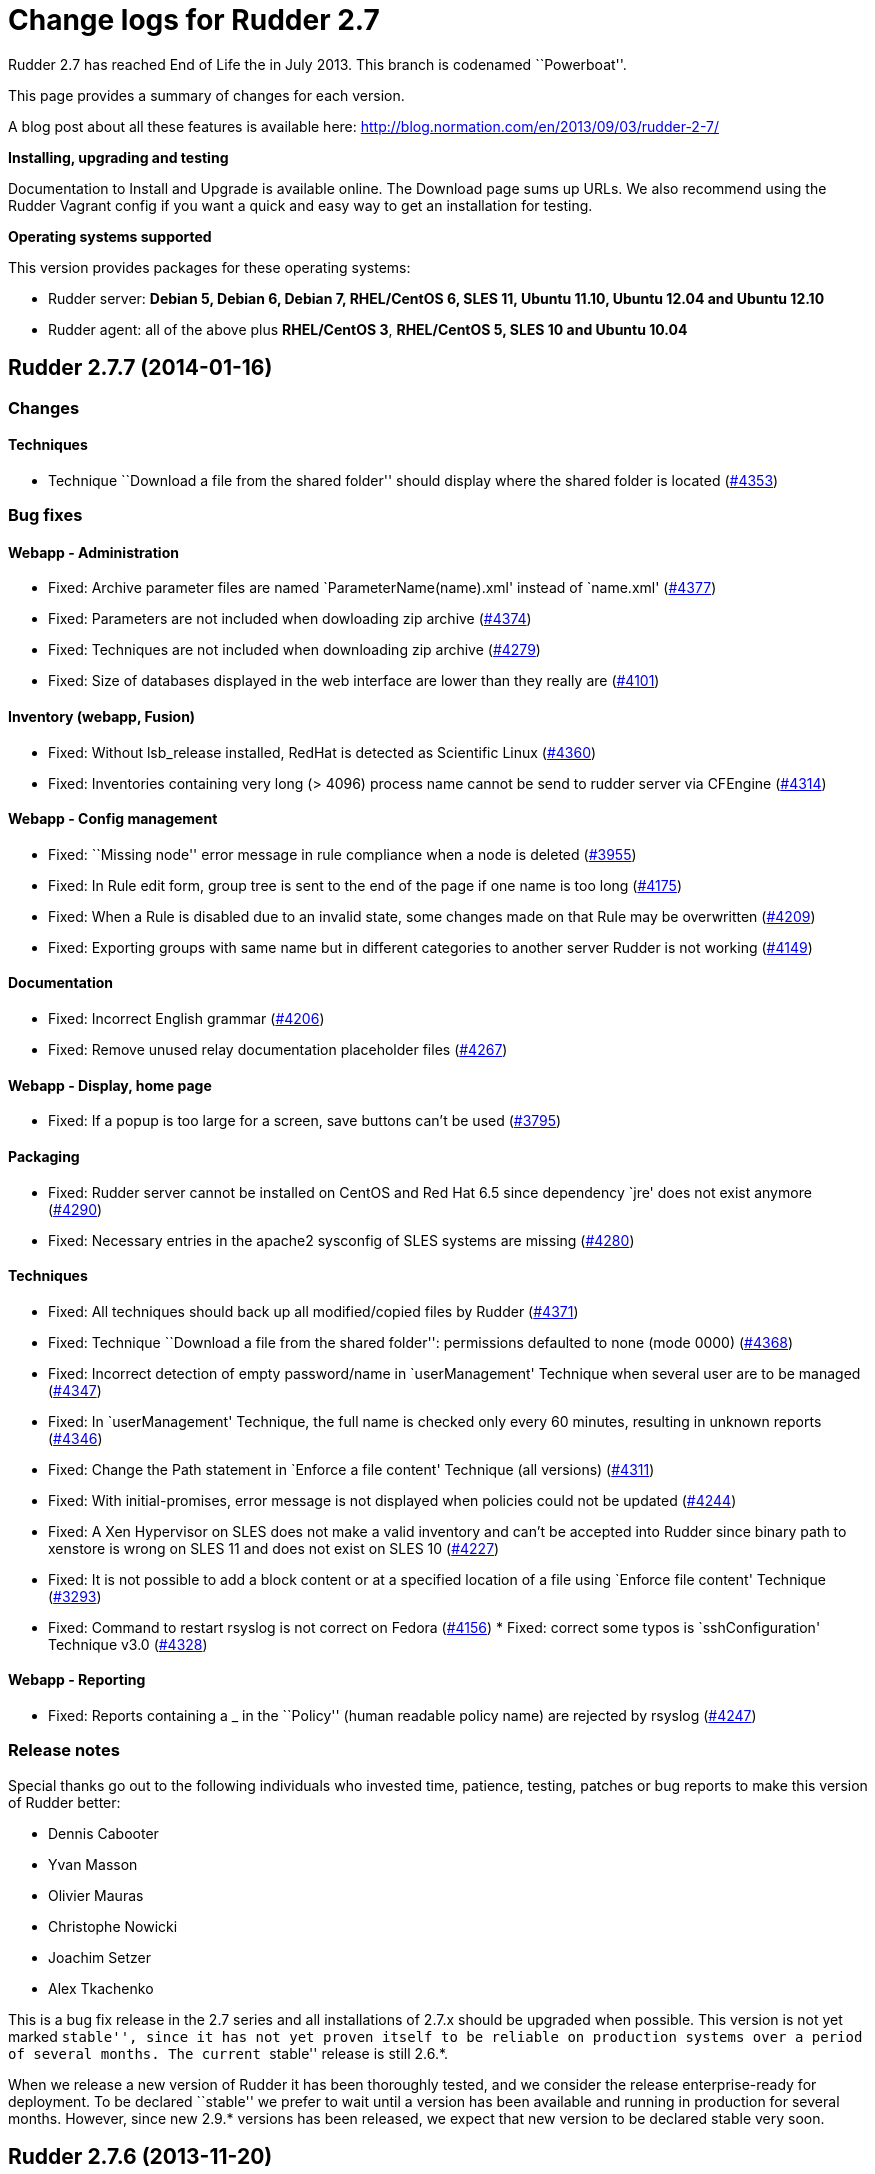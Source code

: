 = Change logs for Rudder 2.7

Rudder 2.7 has reached End of Life the in July 2013. This branch is
codenamed ``Powerboat''.

This page provides a summary of changes for each version.

A blog post about all these features is available here:
http://blog.normation.com/en/2013/09/03/rudder-2-7/

*Installing, upgrading and testing*

Documentation to Install and Upgrade is available online. The Download
page sums up URLs. We also recommend using the Rudder Vagrant config if
you want a quick and easy way to get an installation for testing.

*Operating systems supported*

This version provides packages for these operating systems:

* Rudder server: *Debian 5, Debian 6, Debian 7, RHEL/CentOS 6, SLES 11,
Ubuntu 11.10, Ubuntu 12.04 and Ubuntu 12.10*
* Rudder agent: all of the above plus *RHEL/CentOS 3*, *RHEL/CentOS 5,
SLES 10 and Ubuntu 10.04*

== Rudder 2.7.7 (2014-01-16)

=== Changes

==== Techniques

* Technique ``Download a file from the shared folder'' should display
where the shared folder is located
(https://issues.rudder.io/issues/4353[#4353])

=== Bug fixes

==== Webapp - Administration

* Fixed: Archive parameter files are named `ParameterName(name).xml'
instead of `name.xml'
(https://issues.rudder.io/issues/4377[#4377])
* Fixed: Parameters are not included when dowloading zip archive
(https://issues.rudder.io/issues/4374[#4374])
* Fixed: Techniques are not included when downloading zip archive
(https://issues.rudder.io/issues/4279[#4279])
* Fixed: Size of databases displayed in the web interface are lower than
they really are
(https://issues.rudder.io/issues/4101[#4101])

==== Inventory (webapp, Fusion)

* Fixed: Without lsb_release installed, RedHat is detected as Scientific
Linux (https://issues.rudder.io/issues/4360[#4360])
* Fixed: Inventories containing very long (> 4096) process name cannot
be send to rudder server via CFEngine
(https://issues.rudder.io/issues/4314[#4314])

==== Webapp - Config management

* Fixed: ``Missing node'' error message in rule compliance when a node
is deleted (https://issues.rudder.io/issues/3955[#3955])
* Fixed: In Rule edit form, group tree is sent to the end of the page if
one name is too long
(https://issues.rudder.io/issues/4175[#4175])
* Fixed: When a Rule is disabled due to an invalid state, some changes
made on that Rule may be overwritten
(https://issues.rudder.io/issues/4209[#4209])
* Fixed: Exporting groups with same name but in different categories to
another server Rudder is not working
(https://issues.rudder.io/issues/4149[#4149])

==== Documentation

* Fixed: Incorrect English grammar
(https://issues.rudder.io/issues/4206[#4206])
* Fixed: Remove unused relay documentation placeholder files
(https://issues.rudder.io/issues/4267[#4267])

==== Webapp - Display, home page

* Fixed: If a popup is too large for a screen, save buttons can’t be
used (https://issues.rudder.io/issues/3795[#3795])

==== Packaging

* Fixed: Rudder server cannot be installed on CentOS and Red Hat 6.5
since dependency `jre' does not exist anymore
(https://issues.rudder.io/issues/4290[#4290])
* Fixed: Necessary entries in the apache2 sysconfig of SLES systems are
missing (https://issues.rudder.io/issues/4280[#4280])

==== Techniques

* Fixed: All techniques should back up all modified/copied files by
Rudder (https://issues.rudder.io/issues/4371[#4371])
* Fixed: Technique ``Download a file from the shared folder'':
permissions defaulted to none (mode 0000)
(https://issues.rudder.io/issues/4368[#4368])
* Fixed: Incorrect detection of empty password/name in `userManagement'
Technique when several user are to be managed
(https://issues.rudder.io/issues/4347[#4347])
* Fixed: In `userManagement' Technique, the full name is checked only
every 60 minutes, resulting in unknown reports
(https://issues.rudder.io/issues/4346[#4346])
* Fixed: Change the Path statement in `Enforce a file content' Technique
(all versions)
(https://issues.rudder.io/issues/4311[#4311])
* Fixed: With initial-promises, error message is not displayed when
policies could not be updated
(https://issues.rudder.io/issues/4244[#4244])
* Fixed: A Xen Hypervisor on SLES does not make a valid inventory and
can’t be accepted into Rudder since binary path to xenstore is wrong on
SLES 11 and does not exist on SLES 10
(https://issues.rudder.io/issues/4227[#4227])
* Fixed: It is not possible to add a block content or at a specified
location of a file using `Enforce file content' Technique
(https://issues.rudder.io/issues/3293[#3293])
* Fixed: Command to restart rsyslog is not correct on Fedora
(https://issues.rudder.io/issues/4156[#4156]) * Fixed:
correct some typos is `sshConfiguration' Technique v3.0
(https://issues.rudder.io/issues/4328[#4328])

==== Webapp - Reporting

* Fixed: Reports containing a _ in the ``Policy'' (human readable policy
name) are rejected by rsyslog
(https://issues.rudder.io/issues/4247[#4247])

=== Release notes

Special thanks go out to the following individuals who invested time,
patience, testing, patches or bug reports to make this version of Rudder
better:

* Dennis Cabooter
* Yvan Masson
* Olivier Mauras
* Christophe Nowicki
* Joachim Setzer
* Alex Tkachenko

This is a bug fix release in the 2.7 series and all installations of
2.7.x should be upgraded when possible. This version is not yet marked
``stable'', since it has not yet proven itself to be reliable on
production systems over a period of several months. The current
``stable'' release is still 2.6.*.

When we release a new version of Rudder it has been thoroughly tested,
and we consider the release enterprise-ready for deployment. To be
declared ``stable'' we prefer to wait until a version has been available
and running in production for several months. However, since new 2.9.*
versions has been released, we expect that new version to be declared
stable very soon.

== Rudder 2.7.6 (2013-11-20)

=== Changes

==== Techniques

* Hide by default sections that are not ``mandatory'' within Techniques
(https://issues.rudder.io/issues/4105[#4105])
* New Technique added: Partition monitoring
(https://issues.rudder.io/issues/3984[#3984])

=== Bug fixes

==== Techniques - Sys & init promis

* Fixed: The rsyslog version > 5.7.1 drops messages if there is more
than 200 messages in 5 seconds and could lead to `No Answer' status of
all nodes (https://issues.rudder.io/issues/4127[#4127])

==== Logging

* Fixed: Disabling workflow functionnality should disable change
request, however a log about change request is still displayed
(https://issues.rudder.io/issues/4143[#4143])

==== Documentation

* Fixed: User manual doesn’t mention RHEL/CentOS 3 support
(https://issues.rudder.io/issues/4125[#4125])
* Fixed: User manual doesn’t mention Debian wheezy support
(https://issues.rudder.io/issues/4124[#4124])

==== Webapp - Display, home page

* Fixed: Links to Node in the change request and event log are broken
(https://issues.rudder.io/issues/4049[#4049])
* Fixed: Typo in `There are no modifications to save' error message
(https://issues.rudder.io/issues/4043[#4043])

==== Miscellaneous

* Fixed: Rudder-agent upgrade fails if one of the binaries is in use
during upgrade
(https://issues.rudder.io/issues/4098[#4098],
(https://issues.rudder.io/issues/3665[#3665])
* Fixed: Error when upgrading from a Rudder server 2.3 if both
policy.xml and metadata.xml were existing for the same techniques
(https://issues.rudder.io/issues/4088[#4088])
* Fixed: Agent upgrade does not work if /opt/rudder/etc/disable-agent
file exists (https://issues.rudder.io/issues/4087[#4087])

==== Packaging

* Fixed: Rudder upgrade script is not launched on installation on RPM
based systems which could lead to error if Rudder was previously removed
(https://issues.rudder.io/issues/4121[#4121])
* Fixed: /etc/cron.d/rudder-agent is not installed on Debian/Ubuntu
(https://issues.rudder.io/issues/4109[#4109])
* Fixed: First inventory sending may not contains UUID
(https://issues.rudder.io/issues/4147[#4147])
* Fixed: slapd is not always restarted on upgrading, leading to missing
schema update (https://issues.rudder.io/issues/4132[#4132])
* Fixed: Apache is not started after reboot on RPM systems
(https://issues.rudder.io/issues/4126[#4126])
* Fixed: If a node has not cron (or equivalent) installed, then the uuid
or init script are not restored
(https://issues.rudder.io/issues/4009[#4009])

==== Webapp - Administration

* Fixed: Automatic Technique library updater is not launched.
(https://issues.rudder.io/issues/4116[#4116])
* Fixed: An error occurs when displaying a change request where a
directive technique was moved
(https://issues.rudder.io/issues/4030[#4030])
* Fixed: Correct English in ``change message'' pop-ups
(https://issues.rudder.io/issues/4151[#4151])
* Fixed: Rudder cannot load several plugins at the same time
(https://issues.rudder.io/issues/3314[#3314])

==== Webapp - Node management

* Fixed: A deleted node that is re-added causes appearance of a ``No
Machine Inventory'' in the Nodes list
(https://issues.rudder.io/issues/4085[#4085])

==== Webapp - Config management

* Fixed: The check of validity of Rudder parameters within variable
values is too strict and does not permit spaces
(https://issues.rudder.io/issues/4063[#4063])
* Fixed: The deletion of a Technique version used by a Directive will
throw an error ’ NoSuchElementError ’
(https://issues.rudder.io/issues/3687[#3687])

==== Techniques

* Fixed: Initial Promises were not able to install missing packages
(rsyslog, curl or xen) on Debian/Ubuntu due to missing
`package_patch_command' attribute in promises
(https://issues.rudder.io/issues/4070[#4070])
* Fixed: Reports of distributePolicy promises is in `Unknown' status
caused by a duplicate reports about `configuration-repository' git lock
(https://issues.rudder.io/issues/4048[#4048])
* Fixed: Technique `Package management for RHEL / CentOS / (SuSE / RPM
systems' v4.0, 4.1 and 5.0: Incorrect clear of cache of installed
packaged on promises updates lead to have `No answer' states after a
modification of packages in Directive
(https://issues.rudder.io/issues/4145[#4145])
* Fixed: Remove comma after the promiser from passwordCheck in the
distirbutePolicy promises
(https://issues.rudder.io/issues/4040[#4040])
* Fixed: The failsafe of the initial promises cannot update promises
(https://issues.rudder.io/issues/4025[#4025])
* Fixed: Reporting message that state that curl is missing should be
clearer (https://issues.rudder.io/issues/4021[#4021,]
(https://issues.rudder.io/issues/4166[#4166])
* Fixed: The first inventory made display disturbing error messages
about CPU (https://issues.rudder.io/issues/3854[#3854],
(https://issues.rudder.io/issues/4111[#4111])
* Fixed: There is a typo in Rudder file disclaimer
(https://issues.rudder.io/issues/4032[#4032])
* Fixed: Reporting is never caught if the Rudder server UUID
(/var/rudder/tmp/uuid.txt) was more than 33 characters long
(https://issues.rudder.io/issues/4018[#4018])

=== Release notes

Special thanks go out to the following individuals who invested time,
patience, testing, patches or bug reports to make this version of Rudder
better:

* Dennis Cabooter
* Olivier Mauras
* Jean Remond

This is a bug fix release in the 2.7 series and all installations of
2.7.x should be upgraded when possible. This version is not yet marked
``stable'', since it has not yet proven itself to be reliable on
production systems over a period of several months. The current
``stable'' release is still 2.6.*.

When we release a new version of Rudder it has been thoroughly tested,
and we consider the release enterprise-ready for deployment. To be
declared ``stable'' we prefer to wait until a version has been available
and running in production for several months. As such, we expect version
2.7 of Rudder to be declared stable very soon.

== Rudder 2.7.5 (2013-10-09)

=== Changes

=== Bug fixes

==== Packaging

* Fixed: Installing rudder-server-root on SLES fails on init script
(https://issues.rudder.io/issues/4001[#4001])
* Fixed: The logrotate configuration file from Debian/Ubuntu
rudder-server-root is duplicate between the old (rudder-server-root) and
the new one (rudder)
(https://issues.rudder.io/issues/4026[#4026])
* Fixed: rudder-server-root package should use logrotate.rhel file for
RHEL/CentOS (https://issues.rudder.io/issues/4014[#4014])
* Fixed: After upgrading the policy server, the rsyslog configuration is
invalid (https://issues.rudder.io/issues/4004[#4004])
* Fixed: The packaging appends the Apache DAVLock configuration at every
package installation / upgrade
(https://issues.rudder.io/issues/4003[#4003])
* Fixed: Backup process of /etc//rudder-agent in preinst of rudder-agent
RPM should not be made a first install bu during upgrade
(https://issues.rudder.io/issues/4000[#4000])
* Fixed: The script check-rudder-agent does not repair the Rudder UUID
since the add of backup of /etc/\{init.d,default/rudder-agent
(https://issues.rudder.io/issues/3999[#3999])
* Fixed: Cannot remove rudder-agent package if CFEngine processes are
not running (https://issues.rudder.io/issues/3992[#3992])
* Fixed: /etc//rudder-agent is removed if the package rudder-agent is
upgraded from 2.4.8 on SuSE or RHEL/CentOS
(https://issues.rudder.io/issues/3997[#3997],
(https://issues.rudder.io/issues/3998[#3998])
* Fixed: The file /opt/rudder/bin/check-rudder-agent contains a typo
which prevent from relaunching CFEngine processes
(https://issues.rudder.io/issues/3996[#3996])
* Fixed: Missing file in the 2.6 migration script
(https://issues.rudder.io/issues/4020[#4020])
* Fixed: /etc//rudder-agent is removed if the package rudder-agent is
upgraded from 2.6.4, 2.6.5, 2.7.1 or 2.7.2 on SuSE or RHEL/CentOS
(https://issues.rudder.io/issues/3995[#3995])

==== Techniques

* Fixed: Fix our CFEngine standard lib to be CFEngine 3.5.* compliant
but based on modifications of the latest version of it
(https://issues.rudder.io/issues/4005[#4005])
* Fixed: Remove `owners' attribute from copy_from body in the update.st
file (https://issues.rudder.io/issues/4002[#4002])
* Fixed: Technique `User Management' v2.0: It gives no answer on
password component when removing a user
(https://issues.rudder.io/issues/3845[#3845])
* Fixed: The system Techniques use the wrong logrotate configuration on
RHEL (https://issues.rudder.io/issues/4012[#4012])
* Fixed: The logrotate configuration in RHEL does not rotate httpd logs
(https://issues.rudder.io/issues/4011[#4011])

==== Documentation

* Fixed: Missing documentation for LDAP authentication with user search
(not direct bind)
(https://issues.rudder.io/issues/3963[#3963])

=== Contributors

Special thanks go out to the following individuals who invested time,
patience, testing, patches or bug reports to make this version of Rudder
better:

* Cédric Cabessa

=== Release notes

This is a bug fix release in the 2.7 series and all installations of
2.7.x should be upgraded when possible. We have tested it thoroughly on
production systems and believe it to be free of any major bugs. This
version is not marked ``stable'', since it has not proven to be reliable
on production systems over time yet. The current ``stable'' release is
still 2.6.*.

The previous release (2.7.4) was not publicly annouced as it
unfortunately did not meet our quality and assurance requirements.

== Rudder 2.7.3 (2013-10-03)

=== Changes

==== Webapp - Reporting

* Change rudder sysevents indexes on PostgreSQL
(https://issues.rudder.io/issues/3988[#3988])

==== Techniques

* Prevent the /etc/cron.d/rudder-agent script from sending unsollicited
e-mails (https://issues.rudder.io/issues/3944[#3944])
* Technique ``Package management for RHEL / CentOS / (SuSE / RPM
systems'' v4.1: Backport from Rudder 2.6 to Rudder 2.4
(https://issues.rudder.io/issues/3919[#3919])
* Technique `Download a file from a shared folder': Be able to exclude
files from a folder copy
(https://issues.rudder.io/issues/3364[#3364])
* Technique `MOTD Configuration': Add an option to append the (MoTD at
the beginning or the end of the file
(https://issues.rudder.io/issues/3950[#3950])
* Technique `Manage files and folders': Add local copy action
(https://issues.rudder.io/issues/3398[#3398])

==== Documentation

* Add Advices to separate partitions in server installation section
(https://issues.rudder.io/issues/3932[#3932])

=== Bug fixes

==== Packaging

* Fixed: Since add of a new file to check CFEngine processes and Rudder
UUID (#3925), the patch for Debian 5 (about tokyocabinet) does not work
anymore for debian/rules
(https://issues.rudder.io/issues/3976[#3976])
* Fixed: With OpenVZ, cf-agent on the host see all other cf-agent
execution and kills them
(https://issues.rudder.io/issues/3909[#3909])
* Fixed: Logrotate should use `delaycompress' option
(https://issues.rudder.io/issues/3922[#3922])

==== Webapp - Reporting

* Fixed: Missing index on DB for ``reports by nodes'' leads to timeout
for node list page
(https://issues.rudder.io/issues/3674[#3674])

==== Webapp - Administration

* Fixed: Authorized network field are space-sensitive
(https://issues.rudder.io/issues/3927[#3927])
* Fixed: Missing/incomplete LDAP group support
(https://issues.rudder.io/issues/3829[#3829])
* Fixed: Package rudder-server-root still install
/etc/init.d/logrotate.d/rudder-server-root on Debian/Ubuntu affects
Rudder 2.4.8, 2.6.4, 2.6.5, 2.7.1 and 2.7.2)
(https://issues.rudder.io/issues/3981[#3981])
* Fixed: /etc/init.d/rudder-server-root is no more installed on
Debian/Ubuntu (affects Rudder 2.4.8, 2.6.4, 2.6.5, 2.7.1 and 2.7.2)
(https://issues.rudder.io/issues/3980[#3980])
* Fixed: /opt/rudder/etc/uuid.hive is removed if the package
rudder-agent is upgrade from 2.4.8, 2.6.4, 2.6.5, 2.7.1 or 2.7.2 on
(SuSE or RHEL/CentOS
(https://issues.rudder.io/issues/3925[#3925])
* Fixed: Upgrading to Rudder 2.4.8, 2.6.4, 2.6.5, 2.7.1 or 2.7.2 may
cause uuid.hive to be removed
(https://issues.rudder.io/issues/3915[#3915])
* Fixed: The rsyslog configuration deployed at install is invalid
(https://issues.rudder.io/issues/3914[#3914])
* Fixed: Migration of eventlogs v1 does not work if eventlogs v2 exists
(https://issues.rudder.io/issues/3906[#3906])
* Fixed: Postinstall script of rudder-inventory-endpoint display a
warning about fail of rsyslog restart at first install on RHEL/CentOS
(https://issues.rudder.io/issues/3900[#3900])
* Fixed: Change request cannot be accepted: multiline text cause merge
incompatibility
(https://issues.rudder.io/issues/3967[#3967])
* Fixed: Available options for rudder.batch.reportscleaner.frequency are
not documented in rudder-web.properties
(https://issues.rudder.io/issues/3940[#3940])

==== Webapp - CFEngine integration

* Fixed: Wrong stringTemplate definition on a Technique result in a
confusing error in the Rudder UI
(https://issues.rudder.io/issues/3210[#3210])

==== Webapp - Node management

* Fixed: Creating/Modifying a Group to have a criterion of
Software>Release Date will display a datepicker but if we change the
criterion to another one like Software>Name , the datepicker will remain
until the use of Button `Search'
(https://issues.rudder.io/issues/3911[#3911])
* Fixed: When saving a group without doing any modifications, we have
the dreaded ``server cannot be contacted at this time''
(https://issues.rudder.io/issues/3904[#3904])
* Fixed: Rudder returns ``Server cannot be contacted'' if a group
criteria is based on a wrong regexp
(https://issues.rudder.io/issues/3683[#3683])

==== Webapp - Config management

* Fixed: When we delete a Directive, the tree is not refreshed and we
can still click on the deleted directive
(https://issues.rudder.io/issues/3800[#3800])

==== Techniques

* Fixed: The promises can’t be deployed on Rudder 2.4 (typo in
promises.st) (https://issues.rudder.io/issues/3968[#3968])
* Fixed: Remove the comma after the promisers from all Techniques
(https://issues.rudder.io/issues/3871[#3871])
* Fixed: Technique `Package management for RHEL / CentOS / (SuSE / RPM
systems' v4.1: patch_commands have been wrongly backported to 2.4 branch
(https://issues.rudder.io/issues/3982[#3982])
* Fixed: Rsyslog 5.7.1 drops reports when they come to fast
(https://issues.rudder.io/issues/3913[#3913])
* Fixed: Technique `Copy file from shared folder': Does not work on root
server (https://issues.rudder.io/issues/3581[#3581])
* Fixed: Technique `Package management for RHEL / CentOS / (SuSE / RPM
systems' v4.1: Reportings are in No Answer state
(https://issues.rudder.io/issues/3965[#3965])

==== Documentation

* Fixed: Documentation is missing some more level 2 headers
(https://issues.rudder.io/issues/3961[#3961,]
(https://issues.rudder.io/issues/3957[#3957,]
(https://issues.rudder.io/issues/3943[#3943])
* Fixed: Some titles were hidden or partially hidden
(https://issues.rudder.io/issues/3956[#3956])
* Fixed: Update documentation for LDAP integration
(https://issues.rudder.io/issues/3949[#3949])
* Fixed: Install documentation for Red Hat/CentOS ignores GPG
signatures! (https://issues.rudder.io/issues/3941[#3941])
* Fixed: The documentation does not mention the V2 of the API
(https://issues.rudder.io/issues/3907[#3907])

=== Contributors

Special thanks go out to the following individuals who invested time,
patience, testing, patches or bug reports to make this version of Rudder
better:

* Olivier Mauras
* Dennis Cabooter
* Michael Gliwinski (Henderson Group)
* Fabrice Flore-Thébault
* Matthew Hall

=== Release notes

This is a bug fix release in the 2.7 series and all installations of
2.7.x should be upgraded when possible. We have tested it thoroughly on
production systems and believe it to be free of any major bugs. This
version is not marked ``stable'', since it has not proven to be reliable
on production systems over time yet. The current ``stable'' release is
still 2.6.*.

== Rudder 2.7.2 (2013-09-06)

=== Bug fixes

==== Webapp - Node management

* Fixed: Node management>Groups screen CSS is broken when opening a
group (https://issues.rudder.io/issues/3901[#3901])

==== Packaging

* Fixed: The rudder-upgrade scripts fails during upgrade because of a
missing SQL migration script for installations of Rudder since v2.3.*
(https://issues.rudder.io/issues/3905[#3905])
* Fixed: Postinstall script of rudder-inventory-endpoint display a
warning about fail of rsyslog restart at first install on RHEL/CentOS
(https://issues.rudder.io/issues/3900[#3900])

==== Techniques

* Fixed: /etc/cron.d/rudder-agent is broken after launching cf-agent for
the first time until a generation of promises by Rudder server
(https://issues.rudder.io/issues/3908[#3908])

=== Release notes

This is a minor bug fix release in the 2.7 series and all installations
of 2.7.x should be upgraded when possible. The main reason of this minor
release was to fix an upgrade bug
https://issues.rudder.io/issues/3905[#3905]) if install
history goes back to 2.3.*. This version is not marked ``stable'', since
it has not proven to be reliable on production systems over time yet.
The current ``stable'' release is still 2.6.*.

== Rudder 2.7.1 (2013-09-03)

=== Changes

==== Techniques

* Technique ``Group management'': make group creation optional
(https://issues.rudder.io/issues/3378[#3378])
* Technique ``Package management for RHEL / CentOS / (SuSE / RPM
systems'': Improve performances of the Technique
(https://issues.rudder.io/issues/3444[#3444])
* Technique ``Download From A Shared Folder'': Add possibility to set
SUID and SGID to files copied
(https://issues.rudder.io/issues/3115[#3115])

==== Documentation

* Add Documentation about workflow and change requests
(https://issues.rudder.io/issues/3577[#3577])
* Create a Technique library upgrade documentation
(https://issues.rudder.io/issues/3084[#3084])
* Create a usage handbook that summarize common usage scenarios in
Rudder (https://issues.rudder.io/issues/3009[#3009])
* Explain how to migrate a server to another machine
(https://issues.rudder.io/issues/2958[#2958])
* Add informations about the rsync modules of rudder-project
(https://issues.rudder.io/issues/3831[#3831])

=== Bug fixes

==== API

* Fixed: API: Changing pending node status doesn’t work
(https://issues.rudder.io/issues/3874[#3874])
* Fixed: X-API-Version header does not support ``latest'' version
(https://issues.rudder.io/issues/3817[#3817])

==== Webapp - Administration

* Fixed: In the inventory promises, the local copy of the inventory
sometimes fails with a message saying it is corrupted
(https://issues.rudder.io/issues/3884[#3884])
* Fixed: Promises are not updated when running agent too often (< 5
minutes beteween 2 executions)
(https://issues.rudder.io/issues/3849[#3849])
* Fixed: Backport the git lock erase promise if older than 5 minutes
from 2.5 to 2.4
(https://issues.rudder.io/issues/3531[#3531])
* Fixed: The limit of the eventlog length (64chars) could lead to SQL
errors (https://issues.rudder.io/issues/3883[#3883])

==== Webapp - Node management

* Fixed: Strange ordering of groups and categories
(https://issues.rudder.io/issues/3863[#3863])
* Fixed: Add display name and search for unknown linux
(https://issues.rudder.io/issues/3841[#3841])
* Fixed: ``Rules to be applied'' in pending nodes doesn’t find Rules on
system groups (https://issues.rudder.io/issues/3737[#3737])
* Fixed: Errors when accepting/refusing nodes are ignored
(https://issues.rudder.io/issues/3880[#3880])
* Fixed: Groups screen: Using storage criteria lead to an error caused
by the Unit format
(https://issues.rudder.io/issues/3872[#3872])
* Fixed: On node search, ``OR'' and ``include policy server'' leads to 0
results (https://issues.rudder.io/issues/3866[#3866])
* Fixed: Error when deleting category
(https://issues.rudder.io/issues/3861[#3861])
* Fixed: On node search, regex filter on attribute not in node summary
is broken with ``OR''
(https://issues.rudder.io/issues/3853[#3853])
* Fixed: Add correct display name for Scientific Linux and Oracle Linux
(https://issues.rudder.io/issues/3839[#3839])

==== Webapp - Display, home page

* Fixed: On Webapp User Manual, clicking on PDF link sends ends up in
404 (https://issues.rudder.io/issues/3819[#3819],
(https://issues.rudder.io/issues/3895[#3895],
(https://issues.rudder.io/issues/3898[#3898])

==== Webapp - Config management

* Fixed: Delete button in parameter table is missing the new delete
button style (https://issues.rudder.io/issues/3823[#3823])

==== Webapp - CFEngine integration

* Fixed: The XML parser which check metadata.xml of the Techniques
display a wrong error message when the XML is malformed (Talk about
SECTION when it is due to INPUTS)
(https://issues.rudder.io/issues/3781[#3781])

==== Inventory (webapp, Fusion)

* Fixed: Error when adding and deleting a node several times
(https://issues.rudder.io/issues/3887[#3887])
* Fixed: On unknown Linux, Rudder say Can’t merge inventory report in
LDAP directory, aborting
(https://issues.rudder.io/issues/3840[#3840])
* Fixed: Rudder doesn’t support Oracle Linux - Can’t merge inventory in
LDAP (https://issues.rudder.io/issues/3834[#3834],
(https://issues.rudder.io/issues/3836[#3836],
(https://issues.rudder.io/issues/3837[#3837])
* Fixed: OS Full name should be queriable
(https://issues.rudder.io/issues/3835[#3835])

==== Packaging

* Fixed: Wrong dependencies (imageMagick, graphivz,etc..) of
rudder-webapp since the documentation is no more builded by the
packaging (https://issues.rudder.io/issues/3897[#3897])
* Fixed: The script rudder-upgrade checked a wrong apache config file
for SuSE and RHEL/CentOS
(https://issues.rudder.io/issues/3862[#3862])
* Fixed: Wrong dependency for rudder-agent package on SLES
(https://issues.rudder.io/issues/3882[#3882])
* Fixed: Rudder cron file contains error until the use of CFEngine and
will display error into /var/mail for root
(https://issues.rudder.io/issues/3654[#3654,]
(https://issues.rudder.io/issues/3894[#3894])
* Fixed: The rudder-agent cron file installed into debian folder by
Makefile during a build is not remove by ``make veryclean localclean''
(https://issues.rudder.io/issues/3856[#3856])
* Fixed: The Rudder agent post installation and removal scripts are not
cleaning things correctly
(https://issues.rudder.io/issues/3634[#3634],
(https://issues.rudder.io/issues/3896[#3896])
* Fixed: rudder-upgrade prints an unnecessary warning: ``WARNING: Some
event log are still based on an old file format (file format 1), please
upgrade first to 2.6 to make this migration''
(https://issues.rudder.io/issues/3865[#3865])
* Fixed: The logrotate file of Debian and Ubuntu is duplicated since the
name from the packaging is wrong
(https://issues.rudder.io/issues/3864[#3864])
* Fixed: /opt/rudder/bin/rudder-upgrade requires rsync but no package
depends on it (https://issues.rudder.io/issues/3813[#3813])
* Fixed: The properties `history.inventories.enable' and
`ldap.inventories.removed.basedn' are missing the
/opt/rudder/etc/inventory-web after a migration from Rudder 2.3 and
`history.inventories.enable' is uslessly added into
/opt/rudder/etc/rudder-web.properties
(https://issues.rudder.io/issues/3810[#3810])
* Fixed: Error on Rudder about lack of RAM memory should be explicit
(https://issues.rudder.io/issues/3721[#3721])
* Fixed: The files written by syslog in /var/log/rudder/reports/*.log
and slapd in /var/log/rudder/ldap/slapd.log are still empty after a
logrotate (https://issues.rudder.io/issues/3603[#3603])

==== Techniques

* Fixed: Technique "Package management for RHEL / CentOS / (SuSE / RPM
systems: Options could be clearer
(https://issues.rudder.io/issues/3793[#3793])
* Fixed: Technique ``Enforce a file content'' v3.0: Missing double quote
broke the generation of promises
(https://issues.rudder.io/issues/3811[#3811])
* Fixed: Techniques ``Package management for RHEL / CentOS / (SuSE / RPM
systems'' and ``Package management for Debian / Ubuntu / APT systems'':
Always report success, even on repair
(https://issues.rudder.io/issues/1175[#1175],
(https://issues.rudder.io/issues/3816[#3816])
* Fixed: Technique ``Package management for RHEL / CentOS / (SuSE / RPM
systems'': Package installation using yum doesn’t work (RPM based
systems like Red Hat / CentOS)
(https://issues.rudder.io/issues/3815[#3815])
* Fixed: Technique ``Package management for RHEL / CentOS / (SuSE / RPM
systems'' v4.0: Technique uses wrong path for data file (3.0/…)
(https://issues.rudder.io/issues/3779[#3779])
* Fixed: Technique ``Sudo utility configuration'': Technique is not
correctly reporting when applied by multiple rules
(https://issues.rudder.io/issues/3870[#3870])

=== Contributors

Special thanks go out to the following individuals who invested time,
patience, testing, patches or bug reports to make this version of Rudder
better:

* Olivier Mauras
* Dennis Cabooter
* Michael Gliwinski (Henderson Group)
* Fabrice Flore-Thébault
* Jean Remond

=== Release notes

This is a bug fix release in the 2.7 series and all installations of
2.7.x should be upgraded when possible. We have tested it thoroughly on
production systems and believe it to be free of any major bugs. This
version is not marked ``stable'', since it has not proven to be reliable
on production systems over time yet. The current ``stable'' release is
still 2.6.*.

== Rudder 2.7.0 (2013-07-31)

=== Bug fixes

==== API

* Fixed: API Account Token can not be regenerated
(https://issues.rudder.io/issues/3790[#3790])

==== Webapp - Administration

* Fixed: The display of multiline Global Parameter is not really great
(https://issues.rudder.io/issues/3801[#3801])
* Fixed: The details of an event log about export of parameters cannot
be displayed (https://issues.rudder.io/issues/3792[#3792])
* Fixed: When there is an error in the API acocunt generation, there’s
no error messages appearing in the UI
(https://issues.rudder.io/issues/3791[#3791])

==== Packaging

* Fixed: rudder-agent init script ignores the
/opt/rudder/etc/disable-agent flag file
(https://issues.rudder.io/issues/3803[#3803])
* Fixed: The migration script rudder-upgrade does not take into account
the new apache configuration of rudder-default
(https://issues.rudder.io/issues/3802[#3802])
* Fixed: The use of the deprecated API functions should not be able to
be done with a version number higher than 1
(https://issues.rudder.io/issues/3797[#3797])
* Fixed: ``disable-agent'' feature does not work as expected (doesn’t
stop *running* agents)
(https://issues.rudder.io/issues/3794[#3794])

==== Techniques

* Fixed: Technique ``OpenSSH Server'' v3.0: it does not correctly edit
ssh ports on systems other than RHEL/SLES
(https://issues.rudder.io/issues/3758[#3758])
* Fixed: RPM package installation technique version 4.0 uses wrong path
for data file (3.0/…)
(https://issues.rudder.io/issues/3779[#3779])
* Fixed: Technique ``Group management'': make group creation optional
(https://issues.rudder.io/issues/3378[#3378])
* Fixed: Technique "Package management for RHEL / CentOS / (SuSE / RPM
systems: Options could be clearer
(https://issues.rudder.io/issues/3793[#3793])

=== Changes

==== Packaging

* rudder-agent init should return non-zero (0) on status operation if is
not running (https://issues.rudder.io/issues/3805[#3805])

=== Contributors

Special thanks go out to the following individuals who invested time,
patience, testing, patches or bug reports to make this version of Rudder
better:

* Michael Gliwinski (Henderson Group)

=== Release notes

This version of Rudder is a final release. We have tested it thoroughly
on production systems and believe it to be free of any major bugs.
However, this version is not marked ``stable'', since it has not proven
to be reliable on production systems over time yet. The current
``stable'' release is still 2.6.*.

== Rudder 2.7.0~rc1 (2013-07-26)

=== Bug fixes

==== API

* Wrong URL for nodegroup reloading through API
(https://issues.rudder.io/issues/3775[#3775])
* API calls using JSON content instead of parameters are ignored
(https://issues.rudder.io/issues/3770[#3770])

==== Techniques - Sys & init promis

* Use cron.d instead of the crontab to store Rudder cron entry (also in
initial promises)
(https://issues.rudder.io/issues/3731[#3731])
* Cron on RHEL/CentOS and Ubuntu nodes was not checked with initial
promises (https://issues.rudder.io/issues/3730[#3730])
* Double cron job for Rudder agent when upgrading from 2.5 to 2.6
(https://issues.rudder.io/issues/3681[#3681])
* The reporting of ``Common Policies > Update'' could be in a `No
Answer' status
(https://issues.rudder.io/issues/3620[#3620])

==== Logging

* Non compliant reports flood the Rudder logs on a new installation
(https://issues.rudder.io/issues/3655[#3655])
* Some debug logs informations about concurrent access were wrong
(https://issues.rudder.io/issues/3641[#3641])

==== Inventory (webapp, Fusion)

* Rudder ignores IP aliases on network interfaces
(https://issues.rudder.io/issues/3669[#3669])

==== Webapp - Config management

* The Rudder variables in directive values only work with full value
(https://issues.rudder.io/issues/3689[#3689])
* CFEngine variables name in ``CFEngine Generic Variable Definition''
Directives no more support ``dot'' and need a migration script to
``undot'' existing ones
(https://issues.rudder.io/issues/3642[#3642],
(https://issues.rudder.io/issues/3746[#3746])
* Screen ``Configuration Policy>Directives'': The buttons are ugly (not
rounded) (https://issues.rudder.io/issues/3688[#3688])
* Cannot use Parameters in directive
(https://issues.rudder.io/issues/3788[#3788])
* Migration of some Directives version does not work if no modification
are made in the parameters with the message ``There are no modification
to save'' (https://issues.rudder.io/issues/3732[#3732])
* Migration of eventlogs and Change Requests at startup lead to errors
(https://issues.rudder.io/issues/3772[#3772])

==== Webapp - Node management

* ``Search nodes'' screen: After a first use of the search button, it is
no more clickable until a change (add/remove/modification) of criteria
(https://issues.rudder.io/issues/3639[#3639])
* Debug log when updating dynamic group is not clear
(https://issues.rudder.io/issues/3612[#3612])
* An error is displayed in the WebUI and the logs when removing a node
because of an inefficient current action
(https://issues.rudder.io/issues/3517[#3517])

==== Webapp - Administration

* In the API Account page, several JavaScript issues
(https://issues.rudder.io/issues/3789[#3789],
(https://issues.rudder.io/issues/3773[#3773])
* It is impossible to know who has created or removed an API account for
Rudder (https://issues.rudder.io/issues/3766[#3766])
* There is no ID for the API Account
(https://issues.rudder.io/issues/3784[#3784],
(https://issues.rudder.io/issues/3785[#3785])
* Change Request can’t be validated if it concerns groups
(https://issues.rudder.io/issues/3644[#3644])
* Change Request can’t be validated if there is trailing spaces in the
modified object
(https://issues.rudder.io/issues/3660[#3660])
* Change Request could display error in the logs if its directive is
based on Techniques using fixed regex (IP, Mail)
(https://issues.rudder.io/issues/3759[#3759])
* Screen ``Administration>Policy Server'': Buttons are broken after
first click on them
(https://issues.rudder.io/issues/3764[#3764])

==== Documentation

* The ``User manual'' in Rudder 2.7 contains version number of Rudder
2.6 (https://issues.rudder.io/issues/3771[#3771])

==== Miscellaneous

* The output of rudder-upgrade script contains some disappointing
messages during upgrade
(https://issues.rudder.io/issues/3774[#3774])
* Base64 entries are not supported by the migration script for 2.6
concerning the unescaping of directive contents
(https://issues.rudder.io/issues/3780[#3780])
* Build rudder-agent on SLES 10 is no more possible since the use of the
`T' flag with cp in our SOURCES/Makefile
(https://issues.rudder.io/issues/3678[#3678])
* The rudder-upgrade script could be very long to execute (>5min)
(https://issues.rudder.io/issues/3611[#3611])
* The script of initialization rudder-init.sh display an error message
if called with arguments
(https://issues.rudder.io/issues/3747[#3747])

==== Architecture - Tests

* Falacious test error in (TestQuickSearchService
(https://issues.rudder.io/issues/3760[#3760])

==== Techniques

* Techniques using reporting based on file edition don’t have proper
reporting for kept status with CFEngine 3.4.x
(https://issues.rudder.io/issues/3618[#3618])
* Technique ``Enforce a file content'': Outdated comments about escaping
quotes which is no longer necessary as of Rudder 2.6
(https://issues.rudder.io/issues/3787[#3787])
* Deleting packages on Red Hat / CentOS doesn’t work
(https://issues.rudder.io/issues/3709[#3709])
* Technique ``APT package manager configuration'' was very complex to
understand (https://issues.rudder.io/issues/2277[#2277])

=== Changes

==== Techniques

* Add new Technique: ``Generic CFEngine Command variable definition''
permitting to initialize CFEngine variables from the result of shell
commands (https://issues.rudder.io/issues/3214[#3214])
* Technique ``MOTD configuration'': Apply best practices
(https://issues.rudder.io/issues/3629[#3629])

==== Miscellaneous

* Add support for rudder-agent on RHEL / CentOS 3
(https://issues.rudder.io/issues/3648[#3648])

=== Release notes

This version is a release candidate, and contains bug fixes sinces
2.7.0~beta1. We have tested it and believe it to be free of any critical
bugs. The use on production systems is not encouraged at this time and
is at your own risk. However, we do encourage testing, and welcome all
and any feedback!

== Rudder 2.7.0~beta1 (2013-07-19)

=== Changes

==== API

* Build a REST API to manage all actions in Rudder (CRUD on Nodes,
Groups, Directives and Rules)
(https://issues.rudder.io/issues/3000[#3000])

==== Webapp - Config management

* Add global parameters that can be used in Directives
(https://issues.rudder.io/issues/3349[#3349])
* Allow to choose a version of Technique to use when creating a
directive (https://issues.rudder.io/issues/2797[#2797])

==== Webapp - Node management

* Add possibility to create a group with a combinaison of matching a
regex and not matching another regex
(https://issues.rudder.io/issues/3613[#3613])

==== Webapp - Administration

* Move the Technique page in the Administration menu
(https://issues.rudder.io/issues/3707[#3707])

==== Miscellaneous

* Remove all entries in Rudder-upgrade about upgrade from 2.3 to 2.4
(https://issues.rudder.io/issues/3711[#3711])

==== Webapp - Display, home page

* Add Rudder 2.7 logo
(https://issues.rudder.io/issues/3728[#3728])
* Make community and support links on the home page more visible
(https://issues.rudder.io/issues/3699[#3699])
* Rudder documentation available directly on a Rudder server (locally)
(https://issues.rudder.io/issues/3692[#3692])
* Color ``Delete this node'' button
(https://issues.rudder.io/issues/3666[#3666])

==== Webapp - Node management

* Node management link should send user to the list of nodes screen
(https://issues.rudder.io/issues/3697[#3697])

==== Techniques

* Don’t update promises when running the standard promises.cf
(https://issues.rudder.io/issues/3722[#3722])

=== Contributors

Special thanks go out to the following individuals who invested time,
patience, testing, patches or bug reports to make this version of Rudder
better:

* Dennis Cabooter

=== Release notes

This software is in beta status and contains several new features but we
have tested it and believe it to be free of any critical bugs. The use
on production systems is not encouraged at this time and is at your own
risk. However, we do encourage testing, and welcome all and any
feedback!
